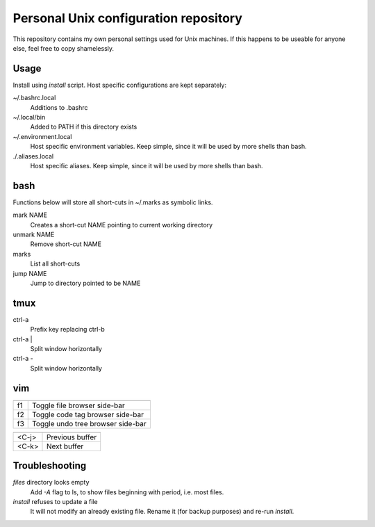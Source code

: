 ===============================
Personal Unix configuration repository
===============================

This repository contains my own personal settings used for Unix machines.
If this happens to be useable for anyone else, feel free to copy shamelessly.

Usage
=====

Install using `install` script. Host specific configurations are kept separately:

~/.bashrc.local
   Additions to .bashrc

~/.local/bin
   Added to PATH if this directory exists

~/.environment.local
   Host specific environment variables.
   Keep simple, since it will be used by more shells than bash.

./.aliases.local
   Host specific aliases.
   Keep simple, since it will be used by more shells than bash.

bash
====

Functions below will store all short-cuts in ~/.marks as symbolic links.

mark NAME
   Creates a short-cut NAME pointing to current working directory

unmark NAME
   Remove short-cut NAME

marks
   List all short-cuts

jump NAME
   Jump to directory pointed to be NAME

tmux
====

ctrl-a
   Prefix key replacing ctrl-b

ctrl-a |
   Split window horizontally

ctrl-a -
   Split window horizontally

vim
===

======   ==================
         General
======   ==================
f1       Toggle file browser side-bar
f2       Toggle code tag browser side-bar
f3       Toggle undo tree browser side-bar
======   ==================

======   ==================
         Buffers
======   ==================
<C-j>    Previous buffer
<C-k>    Next buffer
======   ==================

======   ==================
         Tags
======   ==================
<C-]>    Jump to tag
g ]      Get list of matching tags
g <C-]>  Jump to tag if only one match, otherwise list matching tags
<C-t>    Return from a tag jump
<C-W>    Open tag in preview window
:tag     Get list of tags previously jumped to
======   ==================

======   ==================
         Moving
======   ==================
[ a      `:previous`
] a      `:next`
[ A      `:first`
] A      `:last`
[ b      `:bprevious`
] b      `:bnext`
[ B      `:bfirst`
] B      `:blast`
[ l      `:lprevious`
] l      `:lnext`
[ L      `:lfirst`
] L      `:llast`
[ <C-L>  `:lpfile`
] <C-L>  `:lnfile`
[ q      `:cprevious`
] q      `:cnext`
[ Q      `:cfirst`
] Q      `:clast`
[ <C-Q>  `:cpfile` (Note that <C-Q> only works in a terminal if you disable
] <C-Q>  `:cnfile` flow control: stty -ixon)
[ t      `:tprevious`
] t      `:tnext`
[ T      `:tfirst`
] T      `:tlast`
[ <C-T>  `:ptprevious`
] <C-T>  `:ptnext`
[ f      Go to the file preceding the current one alphabetically in the current file's directory.  In
         the quickfix window, equivalent to `:colder`.
] f      Go to the file succeeding the current one alphabetically in the current file's directory.  In
         the quickfix window, equivalent to `:cnewer`.
[ n      Go to the previous SCM conflict marker or diff/patch hunk. Try d[n inside a conflict.
] n      Go to the next SCM conflict marker or diff/patch hunk. Try d]n inside a conflict.
======   ==================

Troubleshooting
===============

`files` directory looks empty
   Add `-A` flag to ls, to show files beginning with period, i.e. most files.

`install` refuses to update a file
   It will not modify an already existing file. Rename it (for backup purposes) and re-run `install`.
